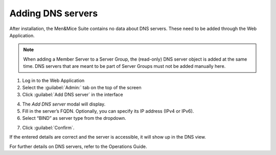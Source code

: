 .. _adding-dns:

Adding DNS servers
******************

After installation, the Men&Mice Suite contains no data about DNS servers. These need to be added through the Web Application.

.. note::
  When adding a Member Server to a Server Group, the (read-only) DNS server object is added at the same time. DNS servers that are meant to be part of Server Groups must not be added manually here.

1. Log in to the Web Application
2. Select the :guilabel:`Admin:` tab on the top of the screen
3. Click :guilabel:`Add DNS server` in the interface

.. image:: ../../images/add-dns.png
  :width: 60&
  :align: center

4. The *Add DNS server* modal will display.
5. Fill in the server’s FQDN. Optionally, you can specify its IP address (IPv4 or IPv6).
6. Select “BIND” as server type from the dropdown.

.. image:: ../../images/add-dns-modal.png
  :width: 30&
  :align: center

7. Click :guilabel:`Confirm`.

If the entered details are correct and the server is accessible, it will show up in the DNS view.

For further details on DNS servers, refer to the Operations Guide.
